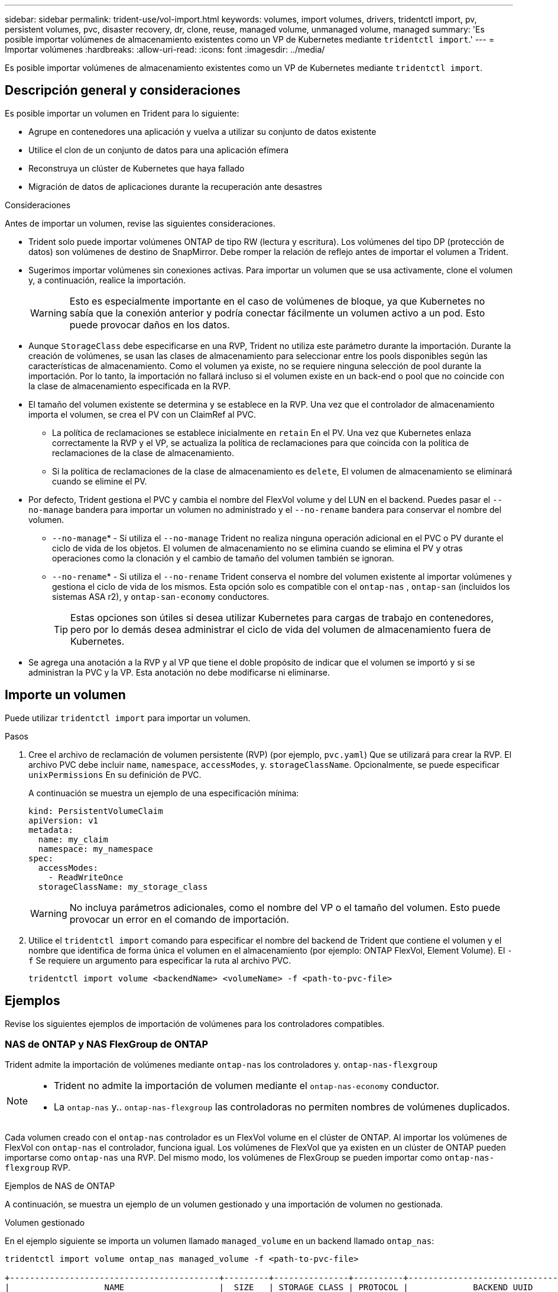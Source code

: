 ---
sidebar: sidebar 
permalink: trident-use/vol-import.html 
keywords: volumes, import volumes, drivers, tridentctl import, pv, persistent volumes, pvc, disaster recovery, dr, clone, reuse, managed volume, unmanaged volume, managed 
summary: 'Es posible importar volúmenes de almacenamiento existentes como un VP de Kubernetes mediante `tridentctl import`.' 
---
= Importar volúmenes
:hardbreaks:
:allow-uri-read: 
:icons: font
:imagesdir: ../media/


[role="lead"]
Es posible importar volúmenes de almacenamiento existentes como un VP de Kubernetes mediante `tridentctl import`.



== Descripción general y consideraciones

Es posible importar un volumen en Trident para lo siguiente:

* Agrupe en contenedores una aplicación y vuelva a utilizar su conjunto de datos existente
* Utilice el clon de un conjunto de datos para una aplicación efímera
* Reconstruya un clúster de Kubernetes que haya fallado
* Migración de datos de aplicaciones durante la recuperación ante desastres


.Consideraciones
Antes de importar un volumen, revise las siguientes consideraciones.

* Trident solo puede importar volúmenes ONTAP de tipo RW (lectura y escritura). Los volúmenes del tipo DP (protección de datos) son volúmenes de destino de SnapMirror. Debe romper la relación de reflejo antes de importar el volumen a Trident.
* Sugerimos importar volúmenes sin conexiones activas. Para importar un volumen que se usa activamente, clone el volumen y, a continuación, realice la importación.
+

WARNING: Esto es especialmente importante en el caso de volúmenes de bloque, ya que Kubernetes no sabía que la conexión anterior y podría conectar fácilmente un volumen activo a un pod. Esto puede provocar daños en los datos.

* Aunque `StorageClass` debe especificarse en una RVP, Trident no utiliza este parámetro durante la importación. Durante la creación de volúmenes, se usan las clases de almacenamiento para seleccionar entre los pools disponibles según las características de almacenamiento. Como el volumen ya existe, no se requiere ninguna selección de pool durante la importación. Por lo tanto, la importación no fallará incluso si el volumen existe en un back-end o pool que no coincide con la clase de almacenamiento especificada en la RVP.
* El tamaño del volumen existente se determina y se establece en la RVP. Una vez que el controlador de almacenamiento importa el volumen, se crea el PV con un ClaimRef al PVC.
+
** La política de reclamaciones se establece inicialmente en `retain` En el PV. Una vez que Kubernetes enlaza correctamente la RVP y el VP, se actualiza la política de reclamaciones para que coincida con la política de reclamaciones de la clase de almacenamiento.
** Si la política de reclamaciones de la clase de almacenamiento es `delete`, El volumen de almacenamiento se eliminará cuando se elimine el PV.


* Por defecto, Trident gestiona el PVC y cambia el nombre del FlexVol volume y del LUN en el backend. Puedes pasar el `--no-manage` bandera para importar un volumen no administrado y el `--no-rename` bandera para conservar el nombre del volumen.
+
**  `--no-manage`* - Si utiliza el `--no-manage` Trident no realiza ninguna operación adicional en el PVC o PV durante el ciclo de vida de los objetos. El volumen de almacenamiento no se elimina cuando se elimina el PV y otras operaciones como la clonación y el cambio de tamaño del volumen también se ignoran.
**  `--no-rename`* - Si utiliza el `--no-rename` Trident conserva el nombre del volumen existente al importar volúmenes y gestiona el ciclo de vida de los mismos. Esta opción solo es compatible con el `ontap-nas` , `ontap-san` (incluidos los sistemas ASA r2), y `ontap-san-economy` conductores.
+

TIP: Estas opciones son útiles si desea utilizar Kubernetes para cargas de trabajo en contenedores, pero por lo demás desea administrar el ciclo de vida del volumen de almacenamiento fuera de Kubernetes.



* Se agrega una anotación a la RVP y al VP que tiene el doble propósito de indicar que el volumen se importó y si se administran la PVC y la VP. Esta anotación no debe modificarse ni eliminarse.




== Importe un volumen

Puede utilizar `tridentctl import` para importar un volumen.

.Pasos
. Cree el archivo de reclamación de volumen persistente (RVP) (por ejemplo, `pvc.yaml`) Que se utilizará para crear la RVP. El archivo PVC debe incluir `name`, `namespace`, `accessModes`, y. `storageClassName`. Opcionalmente, se puede especificar `unixPermissions` En su definición de PVC.
+
A continuación se muestra un ejemplo de una especificación mínima:

+
[source, yaml]
----
kind: PersistentVolumeClaim
apiVersion: v1
metadata:
  name: my_claim
  namespace: my_namespace
spec:
  accessModes:
    - ReadWriteOnce
  storageClassName: my_storage_class
----
+

WARNING: No incluya parámetros adicionales, como el nombre del VP o el tamaño del volumen. Esto puede provocar un error en el comando de importación.

. Utilice el `tridentctl import` comando para especificar el nombre del backend de Trident que contiene el volumen y el nombre que identifica de forma única el volumen en el almacenamiento (por ejemplo: ONTAP FlexVol, Element Volume). El `-f` Se requiere un argumento para especificar la ruta al archivo PVC.
+
[listing]
----
tridentctl import volume <backendName> <volumeName> -f <path-to-pvc-file>
----




== Ejemplos

Revise los siguientes ejemplos de importación de volúmenes para los controladores compatibles.



=== NAS de ONTAP y NAS FlexGroup de ONTAP

Trident admite la importación de volúmenes mediante `ontap-nas` los controladores y. `ontap-nas-flexgroup`

[NOTE]
====
* Trident no admite la importación de volumen mediante el `ontap-nas-economy` conductor.
* La `ontap-nas` y.. `ontap-nas-flexgroup` las controladoras no permiten nombres de volúmenes duplicados.


====
Cada volumen creado con el `ontap-nas` controlador es un FlexVol volume en el clúster de ONTAP. Al importar los volúmenes de FlexVol con `ontap-nas` el controlador, funciona igual. Los volúmenes de FlexVol que ya existen en un clúster de ONTAP pueden importarse como `ontap-nas` una RVP. Del mismo modo, los volúmenes de FlexGroup se pueden importar como `ontap-nas-flexgroup` RVP.

.Ejemplos de NAS de ONTAP
A continuación, se muestra un ejemplo de un volumen gestionado y una importación de volumen no gestionada.

[role="tabbed-block"]
====
.Volumen gestionado
--
En el ejemplo siguiente se importa un volumen llamado `managed_volume` en un backend llamado `ontap_nas`:

[listing]
----
tridentctl import volume ontap_nas managed_volume -f <path-to-pvc-file>

+------------------------------------------+---------+---------------+----------+--------------------------------------+--------+---------+
|                   NAME                   |  SIZE   | STORAGE CLASS | PROTOCOL |             BACKEND UUID             | STATE  | MANAGED |
+------------------------------------------+---------+---------------+----------+--------------------------------------+--------+---------+
| pvc-bf5ad463-afbb-11e9-8d9f-5254004dfdb7 | 1.0 GiB | standard      | file     | c5a6f6a4-b052-423b-80d4-8fb491a14a22 | online | true    |
+------------------------------------------+---------+---------------+----------+--------------------------------------+--------+---------+
----
--
.Volumen no gestionado
--
Cuando se utiliza `--no-manage` el argumento, Trident no cambia el nombre del volumen.

El siguiente ejemplo importa `unmanaged_volume` en la `ontap_nas` backend:

[listing]
----
tridentctl import volume nas_blog unmanaged_volume -f <path-to-pvc-file> --no-manage

+------------------------------------------+---------+---------------+----------+--------------------------------------+--------+---------+
|                   NAME                   |  SIZE   | STORAGE CLASS | PROTOCOL |             BACKEND UUID             | STATE  | MANAGED |
+------------------------------------------+---------+---------------+----------+--------------------------------------+--------+---------+
| pvc-df07d542-afbc-11e9-8d9f-5254004dfdb7 | 1.0 GiB | standard      | file     | c5a6f6a4-b052-423b-80d4-8fb491a14a22 | online | false   |
+------------------------------------------+---------+---------------+----------+--------------------------------------+--------+---------+
----
--
====


=== SAN de ONTAP

Trident admite la importación de volumen mediante el `ontap-san` (iSCSI, NVMe/TCP y FC) y `ontap-san-economy` Conductores.

Trident puede importar volúmenes ONTAP SAN FlexVol que contengan un solo LUN. Esto es coherente con la `ontap-san` controlador, que crea un FlexVol volume para cada PVC y un LUN dentro del FlexVol volume. Trident importa el FlexVol volume y lo asocia con la definición de PVC. Trident puede importar `ontap-san-economy` volúmenes que contienen múltiples LUN.

.Ejemplos de SAN de ONTAP
A continuación, se muestra un ejemplo de un volumen gestionado y una importación de volumen no gestionada.

[role="tabbed-block"]
====
.Volumen gestionado
--
Para los volúmenes gestionados, Trident cambia el nombre de FlexVol volume al `pvc-<uuid>` formato y a la LUN dentro de FlexVol volume a `lun0`.

El siguiente ejemplo importa el `ontap-san-managed` FlexVol volume que está presente en `ontap_san_default` el backend:

[listing]
----
tridentctl import volume ontapsan_san_default ontap-san-managed -f pvc-basic-import.yaml -n trident -d

+------------------------------------------+--------+---------------+----------+--------------------------------------+--------+---------+
|                   NAME                   |  SIZE  | STORAGE CLASS | PROTOCOL |             BACKEND UUID             | STATE  | MANAGED |
+------------------------------------------+--------+---------------+----------+--------------------------------------+--------+---------+
| pvc-d6ee4f54-4e40-4454-92fd-d00fc228d74a | 20 MiB | basic         | block    | cd394786-ddd5-4470-adc3-10c5ce4ca757 | online | true    |
+------------------------------------------+--------+---------------+----------+--------------------------------------+--------+---------+
----
--
.Volumen no gestionado
--
El siguiente ejemplo importa `unmanaged_example_volume` en la `ontap_san` backend:

[listing]
----
tridentctl import volume -n trident san_blog unmanaged_example_volume -f pvc-import.yaml --no-manage
+------------------------------------------+---------+---------------+----------+--------------------------------------+--------+---------+
|                   NAME                   |  SIZE   | STORAGE CLASS | PROTOCOL |             BACKEND UUID             | STATE  | MANAGED |
+------------------------------------------+---------+---------------+----------+--------------------------------------+--------+---------+
| pvc-1fc999c9-ce8c-459c-82e4-ed4380a4b228 | 1.0 GiB | san-blog      | block    | e3275890-7d80-4af6-90cc-c7a0759f555a | online | false   |
+------------------------------------------+---------+---------------+----------+--------------------------------------+--------+---------+
----
[WARNING]
====
Si tiene LUN asignadas a iGroups que comparten un IQN con un IQN de nodo de Kubernetes, como se muestra en el ejemplo siguiente, recibirá el error: `LUN already mapped to initiator(s) in this group`. Deberá quitar el iniciador o desasignar la LUN para importar el volumen.

image:./san-import-igroup.png["Imagen de LAS LUN asignadas a iqn e iqn del clúster."]

====
--
====


=== Elemento

Trident admite el software NetApp Element y la importación de volúmenes NetApp HCI mediante `solidfire-san` el controlador.


NOTE: El controlador Element admite los nombres de volúmenes duplicados. Sin embargo, Trident devuelve un error si hay nombres de volúmenes duplicados. Como solución alternativa, clone el volumen, proporcione un nombre de volumen único e importe el volumen clonado.

.Ejemplo de elemento
El siguiente ejemplo importa un `element-managed` volumen en el back-end `element_default`.

[listing]
----
tridentctl import volume element_default element-managed -f pvc-basic-import.yaml -n trident -d

+------------------------------------------+--------+---------------+----------+--------------------------------------+--------+---------+
|                   NAME                   |  SIZE  | STORAGE CLASS | PROTOCOL |             BACKEND UUID             | STATE  | MANAGED |
+------------------------------------------+--------+---------------+----------+--------------------------------------+--------+---------+
| pvc-970ce1ca-2096-4ecd-8545-ac7edc24a8fe | 10 GiB | basic-element | block    | d3ba047a-ea0b-43f9-9c42-e38e58301c49 | online | true    |
+------------------------------------------+--------+---------------+----------+--------------------------------------+--------+---------+
----


=== Azure NetApp Files

Trident admite la importación de volúmenes utilizando `azure-netapp-files` el controlador.


NOTE: Para importar un volumen de Azure NetApp Files, identifique el volumen por su ruta de volumen. La ruta del volumen es la parte de la ruta de exportación del volumen después del `:/`. Por ejemplo, si la ruta de montaje es `10.0.0.2:/importvol1`, la ruta de volumen es `importvol1`.

.Ejemplo de Azure NetApp Files
El siguiente ejemplo importa un `azure-netapp-files` volumen en el back-end `azurenetappfiles_40517` con la ruta del volumen `importvol1`.

[listing]
----
tridentctl import volume azurenetappfiles_40517 importvol1 -f <path-to-pvc-file> -n trident

+------------------------------------------+---------+---------------+----------+--------------------------------------+--------+---------+
|                   NAME                   |  SIZE   | STORAGE CLASS | PROTOCOL |             BACKEND UUID             | STATE  | MANAGED |
+------------------------------------------+---------+---------------+----------+--------------------------------------+--------+---------+
| pvc-0ee95d60-fd5c-448d-b505-b72901b3a4ab | 100 GiB | anf-storage   | file     | 1c01274f-d94b-44a3-98a3-04c953c9a51e | online | true    |
+------------------------------------------+---------+---------------+----------+--------------------------------------+--------+---------+
----


=== NetApp Volumes para Google Cloud

Trident admite la importación de volúmenes utilizando `google-cloud-netapp-volumes` el controlador.

.Ejemplo de Google Cloud NetApp Volumes
En el siguiente ejemplo se importa un `google-cloud-netapp-volumes` volumen en el back-end `backend-tbc-gcnv1` con el volumen `testvoleasiaeast1`.

[listing]
----
tridentctl import volume backend-tbc-gcnv1 "testvoleasiaeast1" -f < path-to-pvc> -n trident

+------------------------------------------+---------+----------------------+----------+--------------------------------------+--------+---------+
|                   NAME                   |  SIZE   | STORAGE CLASS        | PROTOCOL |             BACKEND UUID             | STATE  | MANAGED |
+------------------------------------------+---------+----------------------+----------+--------------------------------------+--------+---------+
| pvc-a69cda19-218c-4ca9-a941-aea05dd13dc0 |  10 GiB | gcnv-nfs-sc-identity | file     | 8c18cdf1-0770-4bc0-bcc5-c6295fe6d837 | online | true    |
+------------------------------------------+---------+----------------------+----------+--------------------------------------+--------+---------+
----
En el siguiente ejemplo se importa `google-cloud-netapp-volumes` un volumen cuando hay dos volúmenes en la misma región:

[listing]
----
tridentctl import volume backend-tbc-gcnv1 "projects/123456789100/locations/asia-east1-a/volumes/testvoleasiaeast1" -f <path-to-pvc> -n trident

+------------------------------------------+---------+----------------------+----------+--------------------------------------+--------+---------+
|                   NAME                   |  SIZE   | STORAGE CLASS        | PROTOCOL |             BACKEND UUID             | STATE  | MANAGED |
+------------------------------------------+---------+----------------------+----------+--------------------------------------+--------+---------+
| pvc-a69cda19-218c-4ca9-a941-aea05dd13dc0 |  10 GiB | gcnv-nfs-sc-identity | file     | 8c18cdf1-0770-4bc0-bcc5-c6295fe6d837 | online | true    |
+------------------------------------------+---------+----------------------+----------+--------------------------------------+--------+---------+
----